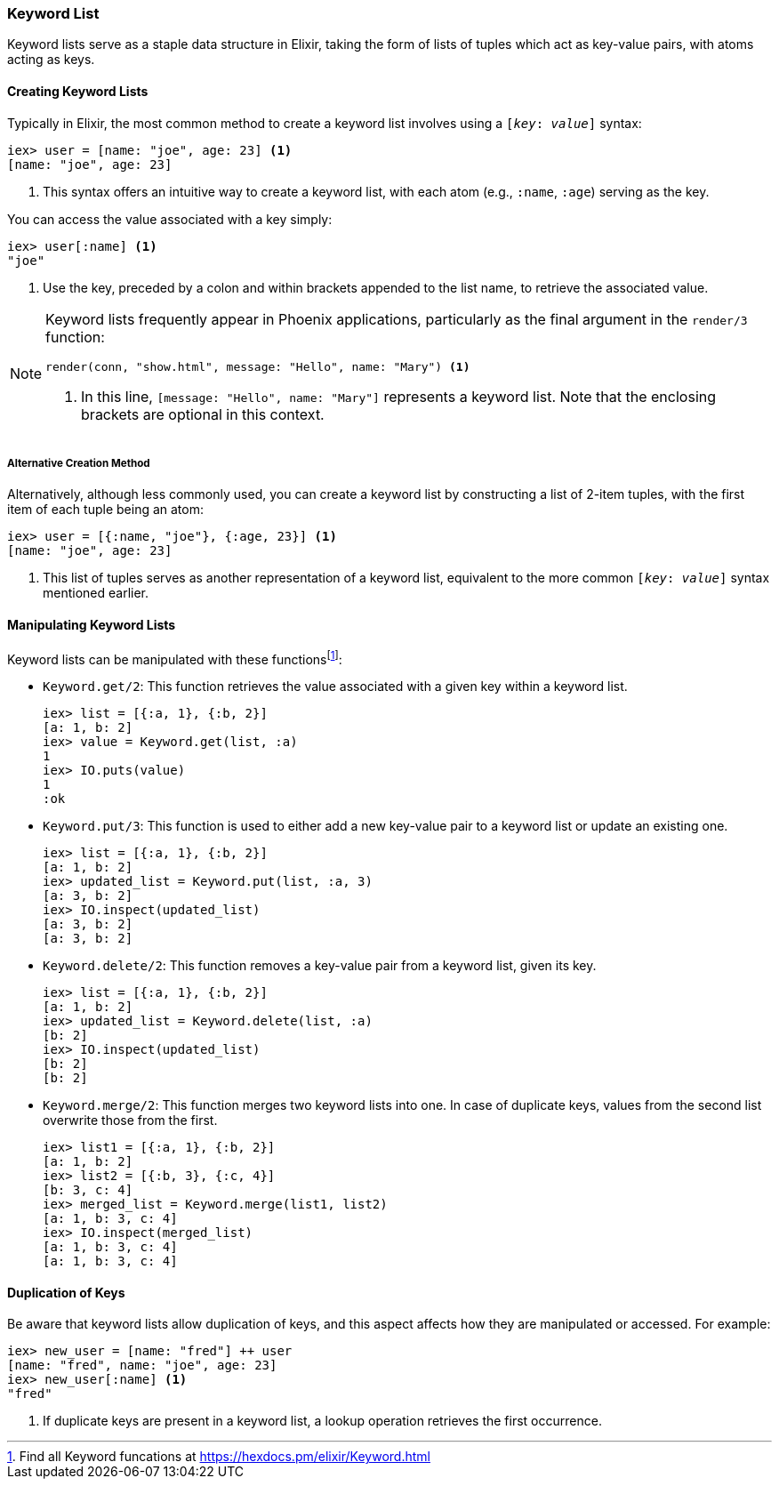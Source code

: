 ### Keyword List
indexterm:["Keyword List"]

Keyword lists serve as a staple data structure in Elixir, taking the form of lists of tuples which act as key-value pairs, with atoms acting as keys. 

#### Creating Keyword Lists

Typically in Elixir, the most common method to create a keyword list involves using a `[_key_: _value_]` syntax:

[source,elixir]
----
iex> user = [name: "joe", age: 23] <1>
[name: "joe", age: 23]
----
<1> This syntax offers an intuitive way to create a keyword list, with each atom (e.g., `:name`, `:age`) serving as the key.

You can access the value associated with a key simply:

[source,elixir]
----
iex> user[:name] <1>
"joe"
----
<1> Use the key, preceded by a colon and within brackets appended to the list name, to retrieve the associated value.

[NOTE]
====
Keyword lists frequently appear in Phoenix applications, particularly as the final argument in the `render/3` function:

[source,elixir]
----
render(conn, "show.html", message: "Hello", name: "Mary") <1>
----
<1> In this line, `[message: "Hello", name: "Mary"]` represents a keyword list. Note that the enclosing brackets are optional in this context.
====

##### Alternative Creation Method

Alternatively, although less commonly used, you can create a keyword list by constructing a list of 2-item tuples, with the first item of each tuple being an atom:

[source,elixir]
----
iex> user = [{:name, "joe"}, {:age, 23}] <1>
[name: "joe", age: 23]
----
<1> This list of tuples serves as another representation of a keyword list, equivalent to the more common `[_key_: _value_]` syntax mentioned earlier.

#### Manipulating Keyword Lists

Keyword lists can be manipulated with these functionsfootnote:[Find all Keyword funcations at https://hexdocs.pm/elixir/Keyword.html]:

* `Keyword.get/2`: This function retrieves the value associated with a given key within a keyword list.
+
[source,elixir]
----
iex> list = [{:a, 1}, {:b, 2}]
[a: 1, b: 2]
iex> value = Keyword.get(list, :a)
1
iex> IO.puts(value)
1
:ok
----

* `Keyword.put/3`: This function is used to either add a new key-value pair to a keyword list or update an existing one.
+
[source,elixir]
----
iex> list = [{:a, 1}, {:b, 2}]
[a: 1, b: 2]
iex> updated_list = Keyword.put(list, :a, 3)
[a: 3, b: 2]
iex> IO.inspect(updated_list)
[a: 3, b: 2]
[a: 3, b: 2]
----

* `Keyword.delete/2`: This function removes a key-value pair from a keyword list, given its key.
+
[source,elixir]
----
iex> list = [{:a, 1}, {:b, 2}]
[a: 1, b: 2]
iex> updated_list = Keyword.delete(list, :a)
[b: 2]
iex> IO.inspect(updated_list)
[b: 2]
[b: 2]
----

* `Keyword.merge/2`: This function merges two keyword lists into one. In case of duplicate keys, values from the second list overwrite those from the first.
+
[source,elixir]
----
iex> list1 = [{:a, 1}, {:b, 2}]
[a: 1, b: 2]
iex> list2 = [{:b, 3}, {:c, 4}]
[b: 3, c: 4]
iex> merged_list = Keyword.merge(list1, list2)
[a: 1, b: 3, c: 4]
iex> IO.inspect(merged_list)
[a: 1, b: 3, c: 4]
[a: 1, b: 3, c: 4]
----

#### Duplication of Keys

Be aware that keyword lists allow duplication of keys, and this aspect affects how they are manipulated or accessed. For example:

[source,elixir]
----
iex> new_user = [name: "fred"] ++ user
[name: "fred", name: "joe", age: 23]
iex> new_user[:name] <1>
"fred"
----
<1> If duplicate keys are present in a keyword list, a lookup operation retrieves the first occurrence.


